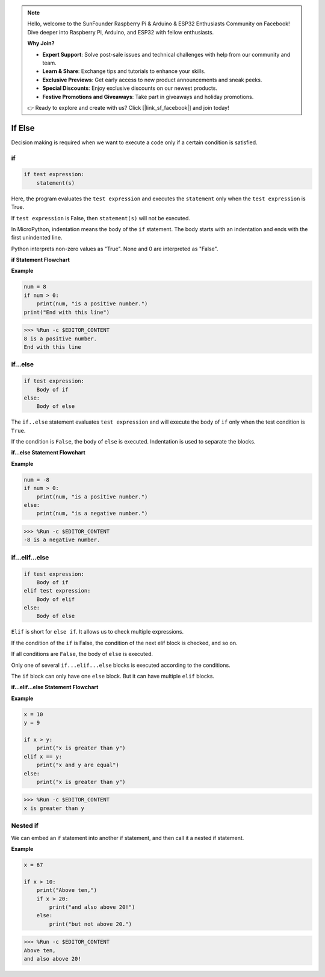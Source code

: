 .. note::

    Hello, welcome to the SunFounder Raspberry Pi & Arduino & ESP32 Enthusiasts Community on Facebook! Dive deeper into Raspberry Pi, Arduino, and ESP32 with fellow enthusiasts.

    **Why Join?**

    - **Expert Support**: Solve post-sale issues and technical challenges with help from our community and team.
    - **Learn & Share**: Exchange tips and tutorials to enhance your skills.
    - **Exclusive Previews**: Get early access to new product announcements and sneak peeks.
    - **Special Discounts**: Enjoy exclusive discounts on our newest products.
    - **Festive Promotions and Giveaways**: Take part in giveaways and holiday promotions.

    👉 Ready to explore and create with us? Click [|link_sf_facebook|] and join today!

If Else
=============

Decision making is required when we want to execute a code only if a certain condition is satisfied.

if
--------------------
.. code-block:: python

    if test expression:
        statement(s)

Here, the program evaluates the ``test expression`` and executes the ``statement`` only when the ``test expression`` is True.

If ``test expression`` is False, then ``statement(s)`` will not be executed.

In MicroPython, indentation means the body of the ``if`` statement. The body starts with an indentation and ends with the first unindented line.

Python interprets non-zero values ​​as "True". None and 0 are interpreted as "False".

**if Statement Flowchart**

.. image:: img/if_statement.png

**Example**

.. code-block:: python

    num = 8
    if num > 0:
        print(num, "is a positive number.")
    print("End with this line")

>>> %Run -c $EDITOR_CONTENT
8 is a positive number.
End with this line



if...else
-----------------------

.. code-block:: python

    if test expression:
        Body of if
    else:
        Body of else

The ``if..else`` statement evaluates ``test expression`` and will execute the body of ``if`` only when the test condition is ``True``.

If the condition is ``False``, the body of ``else`` is executed. Indentation is used to separate the blocks.

**if...else Statement Flowchart**

.. image:: img/if_else.png

**Example**

.. code-block:: python

    num = -8
    if num > 0:
        print(num, "is a positive number.")
    else:
        print(num, "is a negative number.")

>>> %Run -c $EDITOR_CONTENT
-8 is a negative number.



if...elif...else
--------------------

.. code-block:: python

    if test expression:
        Body of if
    elif test expression:
        Body of elif
    else: 
        Body of else

``Elif`` is short for ``else if``. It allows us to check multiple expressions.

If the condition of the ``if`` is False, the condition of the next elif block is checked, and so on.

If all conditions are ``False``, the body of ``else`` is executed.

Only one of several ``if...elif...else`` blocks is executed according to the conditions.

The ``if`` block can only have one ``else`` block. But it can have multiple ``elif`` blocks.

**if...elif...else Statement Flowchart**

.. image:: img/if_elif_else.png

**Example**

.. code-block:: python

    x = 10
    y = 9

    if x > y:
        print("x is greater than y")
    elif x == y:
        print("x and y are equal")
    else:
        print("x is greater than y")

>>> %Run -c $EDITOR_CONTENT
x is greater than y


Nested if
---------------------

We can embed an if statement into another if statement, and then call it a nested if statement.

**Example**

.. code-block:: python

    x = 67

    if x > 10:
        print("Above ten,")
        if x > 20:
            print("and also above 20!")
        else:
            print("but not above 20.")

>>> %Run -c $EDITOR_CONTENT
Above ten,
and also above 20!